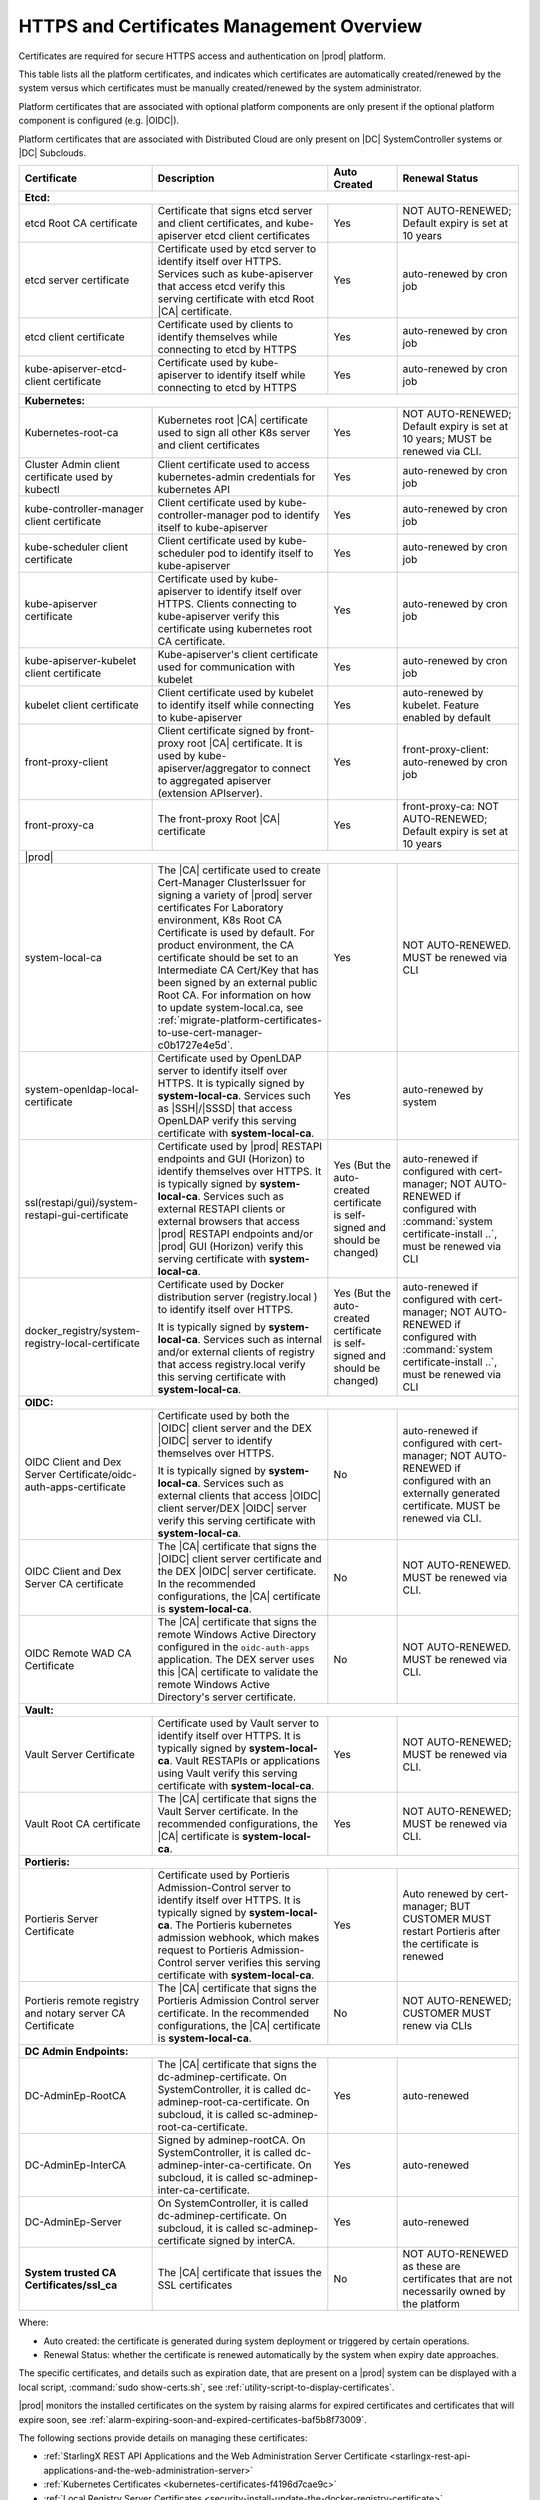 
.. ddq1552672412979
.. _https-access-overview:

==========================================
HTTPS and Certificates Management Overview
==========================================

Certificates are required for secure HTTPS access and authentication on |prod|
platform. 

This table lists all the platform certificates, and indicates which
certificates are automatically created/renewed by the system versus which
certificates must be manually created/renewed by the system administrator.

Platform certificates that are associated with optional platform components are
only present if the optional platform component is configured (e.g. |OIDC|).

Platform certificates that are associated with Distributed Cloud are only
present on |DC| SystemController systems or |DC| Subclouds. 

.. table::
    :widths: auto

    +---------------------------------------------------------------------+--------------------------------------------------------------------------------------------------------------------------------------------------------------------+------------------------------------------------------------------------------+----------------------------------------------------------------------------------------------------------+
    | Certificate                                                         |  Description                                                                                                                                                       | Auto Created                                                                 | Renewal Status                                                                                           |
    +=====================================================================+==================================================================================================================+=================================================+==============================================================================+==========================================================================================================+
    | **Etcd:**                                                                                                                                                                                                                                                                                                                                                                                                                          |
    +---------------------------------------------------------------------+--------------------------------------------------------------------------------------------------------------------------------------------------------------------+------------------------------------------------------------------------------+----------------------------------------------------------------------------------------------------------+
    | etcd Root CA certificate                                            |  Certificate that signs etcd server and client certificates, and kube-apiserver etcd client certificates                                                           | Yes                                                                          | NOT AUTO-RENEWED; Default expiry is set at 10 years                                                      |
    +---------------------------------------------------------------------+--------------------------------------------------------------------------------------------------------------------------------------------------------------------+------------------------------------------------------------------------------+----------------------------------------------------------------------------------------------------------+
    | etcd server certificate                                             |  Certificate used by etcd server to identify itself over HTTPS. Services such as kube-apiserver that access                                                        | Yes                                                                          | auto-renewed by cron job                                                                                 |
    |                                                                     |  etcd verify this serving certificate with etcd Root |CA| certificate.                                                                                             |                                                                              |                                                                                                          |
    +---------------------------------------------------------------------+--------------------------------------------------------------------------------------------------------------------------------------------------------------------+------------------------------------------------------------------------------+----------------------------------------------------------------------------------------------------------+
    | etcd client certificate                                             |  Certificate used by clients to identify themselves while connecting to etcd by HTTPS                                                                              | Yes                                                                          | auto-renewed by cron job                                                                                 |
    +---------------------------------------------------------------------+--------------------------------------------------------------------------------------------------------------------------------------------------------------------+------------------------------------------------------------------------------+----------------------------------------------------------------------------------------------------------+
    | kube-apiserver-etcd-client certificate                              |  Certificate used by kube-apiserver to identify itself while connecting to etcd by HTTPS                                                                           | Yes                                                                          | auto-renewed by cron job                                                                                 |
    +---------------------------------------------------------------------+--------------------------------------------------------------------------------------------------------------------------------------------------------------------+------------------------------------------------------------------------------+----------------------------------------------------------------------------------------------------------+
    | **Kubernetes:**                                                                                                                                                                                                                                                                                                                                                                                                                    |
    +---------------------------------------------------------------------+--------------------------------------------------------------------------------------------------------------------------------------------------------------------+------------------------------------------------------------------------------+----------------------------------------------------------------------------------------------------------+
    | Kubernetes-root-ca                                                  |  Kubernetes root |CA| certificate used to sign all other K8s server and client certificates                                                                        | Yes                                                                          | NOT AUTO-RENEWED; Default expiry is set at 10 years; MUST be renewed via CLI.                            |
    +---------------------------------------------------------------------+--------------------------------------------------------------------------------------------------------------------------------------------------------------------+------------------------------------------------------------------------------+----------------------------------------------------------------------------------------------------------+
    | Cluster Admin client certificate used by kubectl                    |  Client certificate used to access kubernetes-admin credentials for kubernetes API                                                                                 | Yes                                                                          | auto-renewed by cron job                                                                                 |
    +---------------------------------------------------------------------+--------------------------------------------------------------------------------------------------------------------------------------------------------------------+------------------------------------------------------------------------------+----------------------------------------------------------------------------------------------------------+
    | kube-controller-manager client certificate                          |  Client certificate used by kube-controller-manager pod to identify itself to kube-apiserver                                                                       | Yes                                                                          | auto-renewed by cron job                                                                                 |
    +---------------------------------------------------------------------+--------------------------------------------------------------------------------------------------------------------------------------------------------------------+------------------------------------------------------------------------------+----------------------------------------------------------------------------------------------------------+
    | kube-scheduler client certificate                                   |  Client certificate used by kube-scheduler pod to identify itself to kube-apiserver                                                                                | Yes                                                                          | auto-renewed by cron job                                                                                 |
    +---------------------------------------------------------------------+--------------------------------------------------------------------------------------------------------------------------------------------------------------------+------------------------------------------------------------------------------+----------------------------------------------------------------------------------------------------------+
    | kube-apiserver certificate                                          |  Certificate used by kube-apiserver to identify itself over HTTPS. Clients connecting to kube-apiserver                                                            | Yes                                                                          | auto-renewed by cron job                                                                                 |
    |                                                                     |  verify this certificate using kubernetes root CA certificate.                                                                                                     |                                                                              |                                                                                                          |
    +---------------------------------------------------------------------+--------------------------------------------------------------------------------------------------------------------------------------------------------------------+------------------------------------------------------------------------------+----------------------------------------------------------------------------------------------------------+
    | kube-apiserver-kubelet client certificate                           |  Kube-apiserver's client certificate used for communication with kubelet                                                                                           | Yes                                                                          | auto-renewed by cron job                                                                                 |
    +---------------------------------------------------------------------+--------------------------------------------------------------------------------------------------------------------------------------------------------------------+------------------------------------------------------------------------------+----------------------------------------------------------------------------------------------------------+
    | kubelet client certificate                                          |  Client certificate used by kubelet to identify itself while connecting to kube-apiserver                                                                          | Yes                                                                          | auto-renewed by kubelet. Feature enabled by default                                                      |
    +---------------------------------------------------------------------+--------------------------------------------------------------------------------------------------------------------------------------------------------------------+------------------------------------------------------------------------------+----------------------------------------------------------------------------------------------------------+
    | front-proxy-client                                                  |  Client certificate signed by front-proxy root |CA| certificate. It is used by kube-apiserver/aggregator                                                           | Yes                                                                          | front-proxy-client: auto-renewed by cron job                                                             |
    |                                                                     |  to connect to aggregated apiserver (extension APIserver).                                                                                                         |                                                                              |                                                                                                          |
    +---------------------------------------------------------------------+--------------------------------------------------------------------------------------------------------------------------------------------------------------------+------------------------------------------------------------------------------+----------------------------------------------------------------------------------------------------------+
    | front-proxy-ca                                                      |  The front-proxy Root |CA| certificate                                                                                                                             | Yes                                                                          | front-proxy-ca: NOT AUTO-RENEWED; Default expiry is set at 10 years                                      |
    +---------------------------------------------------------------------+--------------------------------------------------------------------------------------------------------------------------------------------------------------------+------------------------------------------------------------------------------+----------------------------------------------------------------------------------------------------------+
    | |prod|                                                                                                                                                                                                                                                                                                                                                                                                                             |
    +---------------------------------------------------------------------+--------------------------------------------------------------------------------------------------------------------------------------------------------------------+------------------------------------------------------------------------------+----------------------------------------------------------------------------------------------------------+
    | system-local-ca                                                     |  The |CA| certificate used to create Cert-Manager ClusterIssuer for signing a variety of |prod| server certificates                                                | Yes                                                                          | NOT AUTO-RENEWED. MUST be renewed via CLI                                                                |
    |                                                                     |  For Laboratory environment, K8s Root CA Certificate is used by default. For product environment, the CA certificate should                                        |                                                                              |                                                                                                          |
    |                                                                     |  be set to an Intermediate CA Cert/Key that has been signed by an external public Root CA. For information on how to                                               |                                                                              |                                                                                                          |
    |                                                                     |  update system-local.ca, see :ref:`migrate-platform-certificates-to-use-cert-manager-c0b1727e4e5d`.                                                                |                                                                              |                                                                                                          |
    +---------------------------------------------------------------------+--------------------------------------------------------------------------------------------------------------------------------------------------------------------+------------------------------------------------------------------------------+----------------------------------------------------------------------------------------------------------+
    | system-openldap-local-certificate                                   |  Certificate used by OpenLDAP server to identify itself over HTTPS. It is typically signed by **system-local-ca**. Services such as                                | Yes                                                                          | auto-renewed by system                                                                                   |
    |                                                                     |  |SSH|/|SSSD| that access OpenLDAP verify this serving certificate with **system-local-ca**.                                                                       |                                                                              |                                                                                                          |
    +---------------------------------------------------------------------+--------------------------------------------------------------------------------------------------------------------------------------------------------------------+------------------------------------------------------------------------------+----------------------------------------------------------------------------------------------------------+
    | ssl(restapi/gui)/system-restapi-gui-certificate                     |  Certificate used by |prod| RESTAPI endpoints and GUI (Horizon) to identify themselves                                                                             | Yes (But the auto-created certificate is self-signed and should be changed)  | auto-renewed if configured with cert-manager;                                                            | 
    |                                                                     |  over HTTPS. It is typically signed by **system-local-ca**. Services such as external RESTAPI clients or                                                           |                                                                              | NOT AUTO-RENEWED if configured with :command:`system certificate-install ..`, must be renewed via CLI    |                                                                                                    
    |                                                                     |  external browsers that access |prod| RESTAPI endpoints and/or |prod| GUI (Horizon) verify                                                                         |                                                                              |                                                                                                          |
    |                                                                     |  this serving certificate with **system-local-ca**.                                                                                                                |                                                                              |                                                                                                          |
    |                                                                     |                                                                                                                                                                    |                                                                              |                                                                                                          |  
    +---------------------------------------------------------------------+--------------------------------------------------------------------------------------------------------------------------------------------------------------------+------------------------------------------------------------------------------+----------------------------------------------------------------------------------------------------------+
    | docker_registry/system-registry-local-certificate                   |  Certificate used by Docker distribution server (registry.local ) to identify itself over HTTPS.                                                                   | Yes (But the auto-created certificate is self-signed and should be changed)  | auto-renewed if configured with cert-manager;                                                            |
    |                                                                     |                                                                                                                                                                    |                                                                              | NOT AUTO-RENEWED if configured with :command:`system certificate-install ..`, must be renewed via CLI    |
    |                                                                     |  It is typically signed by **system-local-ca**. Services such as internal and/or external clients of registry                                                      |                                                                              |                                                                                                          |
    |                                                                     |  that access registry.local verify this serving certificate with **system-local-ca**.                                                                              |                                                                              |                                                                                                          |
    +---------------------------------------------------------------------+--------------------------------------------------------------------------------------------------------------------------------------------------------------------+------------------------------------------------------------------------------+----------------------------------------------------------------------------------------------------------+
    | **OIDC:**                                                                                                                                                                                                                                                                                                                                                                                                                          |                   
    +---------------------------------------------------------------------+--------------------------------------------------------------------------------------------------------------------------------------------------------------------+------------------------------------------------------------------------------+----------------------------------------------------------------------------------------------------------+
    | OIDC Client and Dex Server Certificate/oidc-auth-apps-certificate   |  Certificate used by both the |OIDC| client server and the DEX |OIDC| server to identify themselves over HTTPS.                                                    | No                                                                           | auto-renewed if configured with cert-manager;                                                            |
    |                                                                     |                                                                                                                                                                    |                                                                              | NOT AUTO-RENEWED if configured with an externally generated certificate. MUST be renewed via CLI.        |
    |                                                                     |  It is typically signed by **system-local-ca**. Services such as external clients that access |OIDC| client server/DEX |OIDC| server                               |                                                                              |                                                                                                          |
    |                                                                     |  verify this serving certificate with **system-local-ca**.                                                                                                         |                                                                              |                                                                                                          |
    +---------------------------------------------------------------------+--------------------------------------------------------------------------------------------------------------------------------------------------------------------+------------------------------------------------------------------------------+----------------------------------------------------------------------------------------------------------+
    | OIDC Client and Dex Server CA certificate                           |  The |CA| certificate that signs the |OIDC| client server certificate and the DEX |OIDC| server certificate. In the recommended                                    |  No                                                                          | NOT AUTO-RENEWED. MUST be renewed via CLI.                                                               |
    |                                                                     |  configurations, the |CA| certificate  is **system-local-ca**.                                                                                                     |                                                                              |                                                                                                          |
    +---------------------------------------------------------------------+--------------------------------------------------------------------------------------------------------------------------------------------------------------------+------------------------------------------------------------------------------+----------------------------------------------------------------------------------------------------------+
    | OIDC Remote WAD CA Certificate                                      |  The |CA| certificate that signs the remote Windows Active Directory configured in the ``oidc-auth-apps`` application. The DEX server                              |  No                                                                          | NOT AUTO-RENEWED. MUST be renewed via CLI.                                                               |                                         
    |                                                                     |  uses this |CA| certificate to validate the remote Windows Active Directory's server certificate.                                                                  |                                                                              |                                                                                                          |
    +---------------------------------------------------------------------+--------------------------------------------------------------------------------------------------------------------------------------------------------------------+------------------------------------------------------------------------------+----------------------------------------------------------------------------------------------------------+
    | **Vault:**                                                                                                                                                                                                                                                                                                                                                                                                                         |
    +---------------------------------------------------------------------+--------------------------------------------------------------------------------------------------------------------------------------------------------------------+------------------------------------------------------------------------------+----------------------------------------------------------------------------------------------------------+
    | Vault Server Certificate                                            |  Certificate used by Vault server to identify itself over HTTPS. It is typically signed by **system-local-ca**. Vault RESTAPIs or applications                     | Yes                                                                          | NOT AUTO-RENEWED; MUST be renewed via CLI.                                                               |
    |                                                                     |  using Vault verify this serving certificate with **system-local-ca**.                                                                                             |                                                                              |                                                                                                          |
    +---------------------------------------------------------------------+--------------------------------------------------------------------------------------------------------------------------------------------------------------------+------------------------------------------------------------------------------+----------------------------------------------------------------------------------------------------------+
    | Vault Root CA certificate                                           |  The |CA| certificate that signs the Vault Server certificate. In the recommended configurations, the |CA| certificate is **system-local-ca**.                     | Yes                                                                          | NOT AUTO-RENEWED; MUST be renewed via CLI.                                                               |                                                   
    +---------------------------------------------------------------------+--------------------------------------------------------------------------------------------------------------------------------------------------------------------+------------------------------------------------------------------------------+----------------------------------------------------------------------------------------------------------+
    | **Portieris:**                                                                                                                                                                                                                                                                                                                                                                                                                     |
    +---------------------------------------------------------------------+--------------------------------------------------------------------------------------------------------------------------------------------------------------------+------------------------------------------------------------------------------+----------------------------------------------------------------------------------------------------------+
    | Portieris Server Certificate                                        |  Certificate used by Portieris Admission-Control server to identify itself over HTTPS. It is typically signed by **system-local-ca**.                              | Yes                                                                          | Auto renewed by cert-manager; BUT CUSTOMER MUST restart Portieris after the certificate is renewed       |
    |                                                                     |  The Portieris kubernetes admission webhook, which makes request to Portieris Admission-Control server                                                             |                                                                              |                                                                                                          |
    |                                                                     |  verifies this serving certificate with **system-local-ca**.                                                                                                       |                                                                              |                                                                                                          |
    +---------------------------------------------------------------------+--------------------------------------------------------------------------------------------------------------------------------------------------------------------+------------------------------------------------------------------------------+----------------------------------------------------------------------------------------------------------+
    | Portieris remote registry and notary server CA Certificate          |  The |CA| certificate that signs the Portieris Admission Control server certificate.                                                                               | No                                                                           | NOT AUTO-RENEWED; CUSTOMER MUST renew via CLIs                                                           |
    |                                                                     |  In the recommended configurations, the |CA| certificate is **system-local-ca**.                                                                                   |                                                                              |                                                                                                          |
    +---------------------------------------------------------------------+--------------------------------------------------------------------------------------------------------------------------------------------------------------------+------------------------------------------------------------------------------+----------------------------------------------------------------------------------------------------------+
    | **DC Admin Endpoints:**                                                                                                                                                                                                                                                                                                                                                                                                            |
    +---------------------------------------------------------------------+--------------------------------------------------------------------------------------------------------------------------------------------------------------------+------------------------------------------------------------------------------+----------------------------------------------------------------------------------------------------------+
    | DC-AdminEp-RootCA                                                   |  The |CA| certificate that signs the dc-adminep-certificate. On SystemController, it is called dc-adminep-root-ca-certificate.                                     | Yes                                                                          | auto-renewed                                                                                             |
    |                                                                     |  On subcloud, it is called sc-adminep-root-ca-certificate.                                                                                                         |                                                                              |                                                                                                          |
    +---------------------------------------------------------------------+--------------------------------------------------------------------------------------------------------------------------------------------------------------------+------------------------------------------------------------------------------+----------------------------------------------------------------------------------------------------------+
    | DC-AdminEp-InterCA                                                  |  Signed by adminep-rootCA. On SystemController, it is called dc-adminep-inter-ca-certificate. On subcloud, it is called sc-adminep-inter-ca-certificate.           | Yes                                                                          | auto-renewed                                                                                             |
    +---------------------------------------------------------------------+--------------------------------------------------------------------------------------------------------------------------------------------------------------------+------------------------------------------------------------------------------+----------------------------------------------------------------------------------------------------------+
    | DC-AdminEp-Server                                                   |  On SystemController, it is called dc-adminep-certificate. On subcloud, it is called sc-adminep-certificate signed by interCA.                                     | Yes                                                                          | auto-renewed                                                                                             |
    +---------------------------------------------------------------------+--------------------------------------------------------------------------------------------------------------------------------------------------------------------+------------------------------------------------------------------------------+----------------------------------------------------------------------------------------------------------+
    | **System trusted CA Certificates/ssl_ca**                           |  The |CA| certificate that issues the SSL certificates                                                                                                             | No                                                                           | NOT AUTO-RENEWED as these are certificates that are not necessarily owned by the platform                |
    +---------------------------------------------------------------------+--------------------------------------------------------------------------------------------------------------------------------------------------------------------+------------------------------------------------------------------------------+----------------------------------------------------------------------------------------------------------+

Where:

-   Auto created: the certificate is generated during system deployment or
    triggered by certain operations.

-   Renewal Status: whether the certificate is renewed automatically by the system
    when expiry date approaches.

The specific certificates, and details such as expiration date, that are
present on a |prod| system can be displayed with a local script, :command:`sudo
show-certs.sh`, see :ref:`utility-script-to-display-certificates`. 

|prod| monitors the installed certificates on the system by raising alarms for
expired certificates and certificates that will expire soon, see
:ref:`alarm-expiring-soon-and-expired-certificates-baf5b8f73009`. 

The following sections provide details on managing these certificates:

-   :ref:`StarlingX REST API Applications and the Web Administration Server Certificate <starlingx-rest-api-applications-and-the-web-administration-server>`

-   :ref:`Kubernetes Certificates <kubernetes-certificates-f4196d7cae9c>`

-   :ref:`Local Registry Server Certificates <security-install-update-the-docker-registry-certificate>`

-   :ref:`System Trusted CA Certificates <add-a-trusted-ca>`

For further information about certificates expiration date or other certificates
information, see :ref:`Display Certificates Installed on a System <utility-script-to-display-certificates>`.

In addition, |prod| monitors the installed certificates on the system by raising
alarms for expire-soon certificates and for expired certificates on the system,
see :ref:`Expiring-Soon and Expired Certificate Alarms
<alarm-expiring-soon-and-expired-certificates-baf5b8f73009>`.

